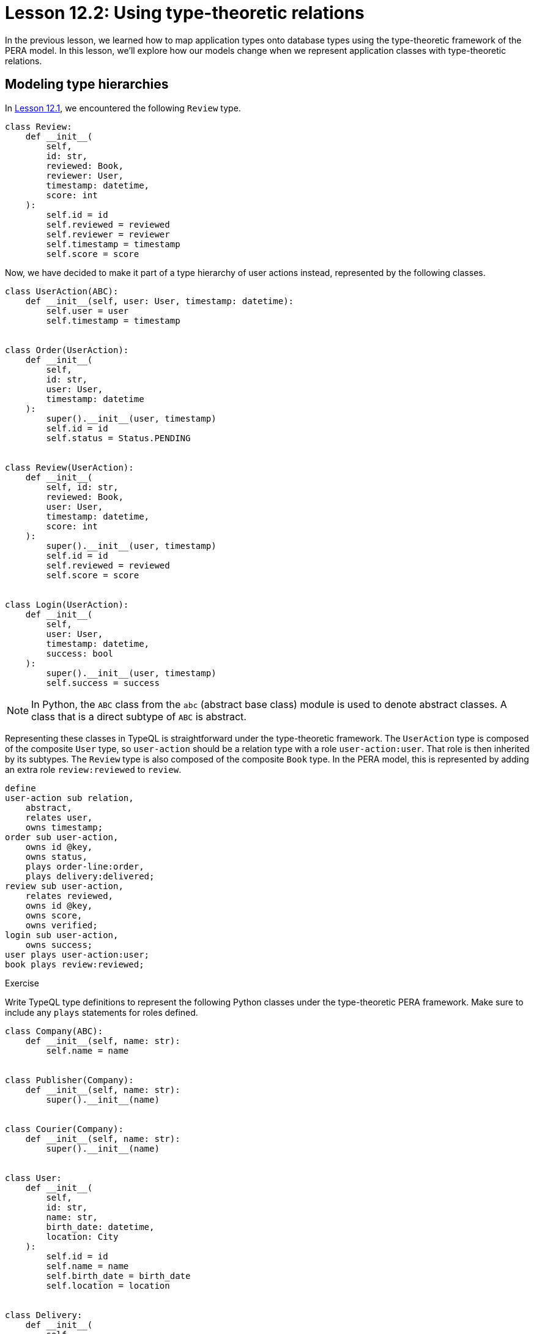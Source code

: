 = Lesson 12.2: Using type-theoretic relations
:page-preamble-card: 1

In the previous lesson, we learned how to map application types onto database types using the type-theoretic framework of the PERA model. In this lesson, we'll explore how our models change when we represent application classes with type-theoretic relations.

== Modeling type hierarchies

In xref:12-advanced-modeling/12.1-using-dependent-types.adoc[Lesson 12.1], we encountered the following `Review` type.

[,python]
----
class Review:
    def __init__(
        self,
        id: str,
        reviewed: Book,
        reviewer: User,
        timestamp: datetime,
        score: int
    ):
        self.id = id
        self.reviewed = reviewed
        self.reviewer = reviewer
        self.timestamp = timestamp
        self.score = score
----

Now, we have decided to make it part of a type hierarchy of user actions instead, represented by the following classes.

[,python]
----
class UserAction(ABC):
    def __init__(self, user: User, timestamp: datetime):
        self.user = user
        self.timestamp = timestamp


class Order(UserAction):
    def __init__(
        self,
        id: str,
        user: User,
        timestamp: datetime
    ):
        super().__init__(user, timestamp)
        self.id = id
        self.status = Status.PENDING


class Review(UserAction):
    def __init__(
        self, id: str,
        reviewed: Book,
        user: User,
        timestamp: datetime,
        score: int
    ):
        super().__init__(user, timestamp)
        self.id = id
        self.reviewed = reviewed
        self.score = score


class Login(UserAction):
    def __init__(
        self,
        user: User,
        timestamp: datetime,
        success: bool
    ):
        super().__init__(user, timestamp)
        self.success = success
----

[NOTE]
====
In Python, the `ABC` class from the `abc` (abstract base class) module is used to denote abstract classes. A class that is a direct subtype of `ABC` is abstract.
====

Representing these classes in TypeQL is straightforward under the type-theoretic framework. The `UserAction` type is composed of the composite `User` type, so `user-action` should be a relation type with a role `user-action:user`. That role is then inherited by its subtypes. The `Review` type is also composed of the composite `Book` type. In the PERA model, this is represented by adding an extra role `review:reviewed` to `review`.

[,typeql]
----
define
user-action sub relation,
    abstract,
    relates user,
    owns timestamp;
order sub user-action,
    owns id @key,
    owns status,
    plays order-line:order,
    plays delivery:delivered;
review sub user-action,
    relates reviewed,
    owns id @key,
    owns score,
    owns verified;
login sub user-action,
    owns success;
user plays user-action:user;
book plays review:reviewed;
----

.Exercise
[caption=""]
====
Write TypeQL type definitions to represent the following Python classes under the type-theoretic PERA framework. Make sure to include any `plays` statements for roles defined.

[,python]
----
class Company(ABC):
    def __init__(self, name: str):
        self.name = name


class Publisher(Company):
    def __init__(self, name: str):
        super().__init__(name)


class Courier(Company):
    def __init__(self, name: str):
        super().__init__(name)


class User:
    def __init__(
        self,
        id: str,
        name: str,
        birth_date: datetime,
        location: City
    ):
        self.id = id
        self.name = name
        self.birth_date = birth_date
        self.location = location


class Delivery:
    def __init__(
        self,
        delivered: Order,
        deliverer: Courier,
        destination: Address
    ):
        self.delivered = delivered
        self.deliverer = deliverer
        self.destination = destination
----

.Sample solution
[%collapsible]
=====
[,typeql]
----
define
company sub entity,
    abstract,
    owns name;
publisher sub company;
courier sub company,
    plays delivery:deliverer;
user sub relation,
    owns id @key,
    owns name,
    owns birth-date,
    relates location;
delivery sub relation,
    relates delivered,
    relates deliverer,
    relates destination;
city plays user:location;
order plays delivery:delivered;
address plays delivery:destination;
----
=====
====

== Naming interfaces effectively

Next, let's consider the following `Address` class.

[,python]
----
class Address:
    def __int__(self, street: str, city: City):
        self.street = street
        self.city = city

    @property
    def state(self) -> State:
        return self.city.state

    @property
    def country(self) -> Country:
        return self.city.country
----

We could represent this in TypeQL in the following manner. We'll leave out the properties of `Address` for now, but we could always replicate their behaviour using rules.

[,typeql]
----
define
address sub relation,
    owns street,
    relates city;
city plays address:city;
----

If we were to implement this as it is, then there would be a disparity between the way that users (defined in the above exercise) and addresses reference cities. The object type `city` would play the roles `user:location` and `address:city`, and there is no way we can polymorphically query these two roles without explicitly listing them. However, if we renamed the `address:city` role to `address:location`, then we can query them polymorphically via their shared role name, as we saw in xref:7-understanding-query-patterns/7.2-relation-patterns.adoc[Lesson 7.2], using the following pattern.

[,typeql]
----
$located (location: $city);
----

This pattern will match instances of both `user` and `address` for `$located`, as long as we use the following definition for `address`.

[,typeql]
----
define
address sub relation,
    owns street,
    relates location;
city plays address:location;
----

For this reason, it is even more important to choose interface names carefully when using the type-theoretic framework of the PERA model.

[NOTE]
====
TypeDB 3.0 will include user-defined *functions* that allow for https://en.wikipedia.org/wiki/Ad_hoc_polymorphism[ad hoc polymorphism]. This will enable a new class of powerful polymorphic queries that do not depend on inheritance hierarchies or interface implementations. By making use of ad hoc polymorphism in TypeDB 3.0, interface names could be chosen freely and the desired polymorphic behaviour could still be implemented!
====


== Handling nullary relations

Finally, we will consider the following classes representing places.

[,python]
----
class Place(ABC):
    def __init__(self, name: str):
        self.name = name


class Country(Place):
    def __init__(self, name: str):
        super().__init__(name)


class State(Place):
    def __init__(self, name: str, location: Country):
        super().__init__(name)
        self.location = location

    @property
    def country(self) -> Country:
        return self.location


class City(Place):
    def __init__(self, name: str, location: State | Country):
        super().__init__(name)
        self.location = location

    @property
    def state(self) -> Optional[State]:
        if type(self.location) is State:
            return self.location

    @property
    def country(self) -> Country:
        match self.location:
            case State():
                return self.location.country
            case Country():
                return self.location
----

Here we run into an interesting problem. The types `Place` and `Country` are composed only of primitive types, but `State` and `City` are also composed of composite types. The PERA model does not permit the mixing of entity and relation types into a single hierarchy. In the type-theoretic framework, we might consider an implementation where some of the relation types have no roles, as shown here.

[,typeql]
----
define
place sub relation,
    abstract,
    owns name;
country sub place,
    plays city:location,
    plays state:location;
state sub place,
    relates location,
    plays city:location;
city sub place,
    relates location;
----

However, this schema excerpt will not commit to a database. While abstract relation types can have no roles, all concrete relation types must have at least one role. The type `country` is concrete but does not have any roles, causing this schema to fail validation. Even if we gave `country` a dummy role, we could not instantiate it, as any relation instances without roleplayers are erased automatically on commit. We have a few options to deal with this:

1. Make `country` an entity type instead, and remove the supertype `place` altogether.
2. Add a `location` role to `country`, and an entity type `world` to play it. We will instantiate `world` once with no attributes, and it will act as the placeholder location for all countries.
3. Change the supertype `place` to an entity type, and model the network of locations with `locating` relations instead of `location` roles. This is the approach we used in the original bookstore schema under the entity-centric framework.

All of these solutions will allow the schema to pass validation, but none of the resulting schemas will completely match the application model. Here we cannot quite achieve parity with the current model, and we must decide whether to allow the mismatch or modify the application model to match the chosen solution in the database. In this particular case, option (2) lets us come the closest to parity, after which we can make minor changes to the application model to match, if complete parity is required.

[,typeql]
----
define
world sub entity,
    plays country:location;
place sub relation,
    abstract,
    owns name;
country sub place,
    relates location,
    plays city:location,
    plays state:location;
state sub place,
    relates location,
    plays city:location;
city sub place,
    relates location;
----

[,python]
----
class World:
    def __init__(self):
        pass


class Place(ABC):
    def __init__(self, name: str):
        self.name = name


class Country(Place):
    def __init__(self, name: str, location: World):
        super().__init__(name)
        self.location = location


class State(Place):
    def __init__(self, name: str, location: Country):
        super().__init__(name)
        self.location = location

    @property
    def country(self) -> Country:
        return self.location


class City(Place):
    def __init__(self, name: str, location: State | Country):
        super().__init__(name)
        self.location = location

    @property
    def state(self) -> Optional[State]:
        if type(self.location) is State:
            return self.location

    @property
    def country(self) -> Country:
        match self.location:
            case State():
                return self.location.country
            case Country():
                return self.location
----
